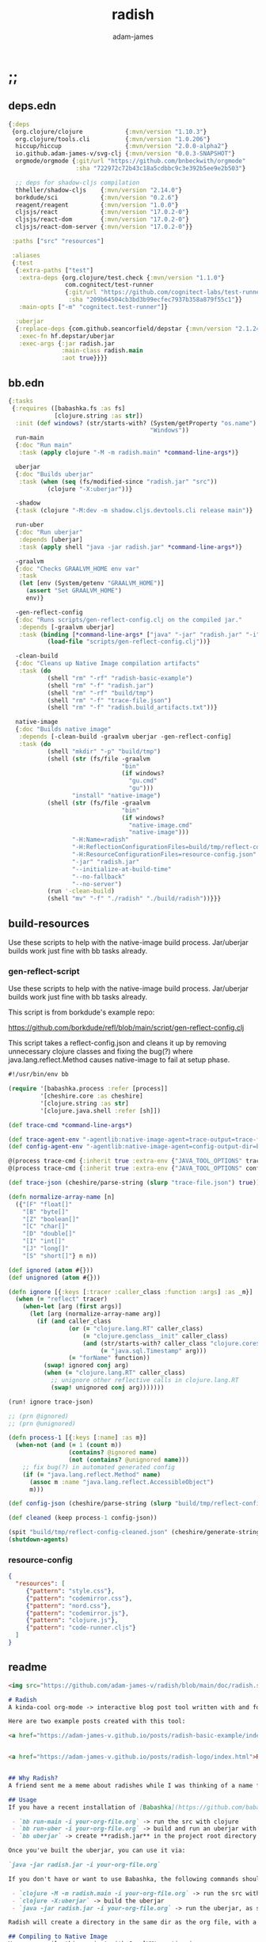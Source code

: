 * ;;
#+Title: radish
#+AUTHOR: adam-james
#+STARTUP: overview
#+EXCLUDE_TAGS: excl
#+PROPERTY: header-args :cache yes :noweb yes :results value :mkdirp yes :padline yes :async
#+HTML_DOCTYPE: html5
#+OPTIONS: toc:2 num:nil html-style:nil html-postamble:nil html-preamble:nil html5-fancy:t

** deps.edn
#+NAME: deps.edn
#+begin_src clojure :tangle ./deps.edn
{:deps 
 {org.clojure/clojure            {:mvn/version "1.10.3"}
  org.clojure/tools.cli          {:mvn/version "1.0.206"}
  hiccup/hiccup                  {:mvn/version "2.0.0-alpha2"}
  io.github.adam-james-v/svg-clj {:mvn/version "0.0.3-SNAPSHOT"}
  orgmode/orgmode {:git/url "https://github.com/bnbeckwith/orgmode"
                   :sha "722972c72b43c18a5cdbbc9c3e392b5ee9e2b503"}

  ;; deps for shadow-cljs compilation
  thheller/shadow-cljs    {:mvn/version "2.14.0"}
  borkdude/sci            {:mvn/version "0.2.6"}
  reagent/reagent         {:mvn/version "1.0.0"}
  cljsjs/react            {:mvn/version "17.0.2-0"}
  cljsjs/react-dom        {:mvn/version "17.0.2-0"}
  cljsjs/react-dom-server {:mvn/version "17.0.2-0"}}
 
 :paths ["src" "resources"]
 
 :aliases
 {:test
  {:extra-paths ["test"]
   :extra-deps {org.clojure/test.check {:mvn/version "1.1.0"}
                com.cognitect/test-runner
                {:git/url "https://github.com/cognitect-labs/test-runner.git"
                 :sha "209b64504cb3bd3b99ecfec7937b358a879f55c1"}}
   :main-opts ["-m" "cognitect.test-runner"]}
  
  :uberjar
  {:replace-deps {com.github.seancorfield/depstar {:mvn/version "2.1.245"}}
   :exec-fn hf.depstar/uberjar
   :exec-args {:jar radish.jar
               :main-class radish.main
               :aot true}}}}
#+end_src

** bb.edn
#+begin_src clojure :tangle ./bb.edn
{:tasks
 {:requires ([babashka.fs :as fs]
             [clojure.string :as str])
  :init (def windows? (str/starts-with? (System/getProperty "os.name")
                                        "Windows"))
  run-main
  {:doc "Run main"
   :task (apply clojure "-M -m radish.main" *command-line-args*)}
  
  uberjar
  {:doc "Builds uberjar"
   :task (when (seq (fs/modified-since "radish.jar" "src"))
           (clojure "-X:uberjar"))}

  -shadow
  {:task (clojure "-M:dev -m shadow.cljs.devtools.cli release main")}

  run-uber
  {:doc "Run uberjar"
   :depends [uberjar]
   :task (apply shell "java -jar radish.jar" *command-line-args*)}
  
  -graalvm
  {:doc "Checks GRAALVM_HOME env var"
   :task
   (let [env (System/getenv "GRAALVM_HOME")]
     (assert "Set GRAALVM_HOME")
     env)}
  
  -gen-reflect-config
  {:doc "Runs scripts/gen-reflect-config.clj on the compiled jar."
   :depends [-graalvm uberjar]
   :task (binding [*command-line-args* ["java" "-jar" "radish.jar" "-i" "radish-basic.org"]]
           (load-file "scripts/gen-reflect-config.clj"))}

  -clean-build
  {:doc "Cleans up Native Image compilation artifacts"
   :task (do
           (shell "rm" "-rf" "radish-basic-example")
           (shell "rm" "-f" "radish.jar")
           (shell "rm" "-rf" "build/tmp")
           (shell "rm" "-f" "trace-file.json")
           (shell "rm" "-f" "radish.build_artifacts.txt"))}

  native-image
  {:doc "Builds native image"
   :depends [-clean-build -graalvm uberjar -gen-reflect-config]
   :task (do
           (shell "mkdir" "-p" "build/tmp")
           (shell (str (fs/file -graalvm
                                "bin"
                                (if windows?
                                  "gu.cmd"
                                  "gu")))
                  "install" "native-image")
           (shell (str (fs/file -graalvm
                                "bin"
                                (if windows?
                                  "native-image.cmd"
                                  "native-image")))
                  "-H:Name=radish"
                  "-H:ReflectionConfigurationFiles=build/tmp/reflect-config-cleaned.json"
                  "-H:ResourceConfigurationFiles=resource-config.json"
                  "-jar" "radish.jar"
                  "--initialize-at-build-time"
                  "--no-fallback"
                  "--no-server")
           (run '-clean-build)
           (shell "mv" "-f" "./radish" "./build/radish"))}}}

#+end_src

** build-resources
Use these scripts to help with the native-image build process. Jar/uberjar builds work just fine with bb tasks already.

*** gen-reflect-script
Use these scripts to help with the native-image build process. Jar/uberjar builds work just fine with bb tasks already.

This script is from borkdude's example repo:

[[https://github.com/borkdude/refl/blob/main/script/gen-reflect-config.clj]]

This script takes a reflect-config.json and cleans it up by removing unnecessary clojure classes and fixing the bug(?) where java.lang.reflect.Method causes native-image to fail at setup phase.

#+begin_src clojure :tangle ./scripts/gen-reflect-config.clj
#!/usr/bin/env bb

(require '[babashka.process :refer [process]]
         '[cheshire.core :as cheshire]
         '[clojure.string :as str]
         '[clojure.java.shell :refer [sh]])

(def trace-cmd *command-line-args*)

(def trace-agent-env "-agentlib:native-image-agent=trace-output=trace-file.json")
(def config-agent-env "-agentlib:native-image-agent=config-output-dir=build/tmp")

@(process trace-cmd {:inherit true :extra-env {"JAVA_TOOL_OPTIONS" trace-agent-env}})
@(process trace-cmd {:inherit true :extra-env {"JAVA_TOOL_OPTIONS" config-agent-env}})

(def trace-json (cheshire/parse-string (slurp "trace-file.json") true))

(defn normalize-array-name [n]
  ({"[F" "float[]"
    "[B" "byte[]"
    "[Z" "boolean[]"
    "[C" "char[]"
    "[D" "double[]"
    "[I" "int[]"
    "[J" "long[]"
    "[S" "short[]"} n n))

(def ignored (atom #{}))
(def unignored (atom #{}))

(defn ignore [{:keys [:tracer :caller_class :function :args] :as _m}]
  (when (= "reflect" tracer)
    (when-let [arg (first args)]
      (let [arg (normalize-array-name arg)]
        (if (and caller_class
                 (or (= "clojure.lang.RT" caller_class)
                     (= "clojure.genclass__init" caller_class)
                     (and (str/starts-with? caller_class "clojure.core$fn")
                          (= "java.sql.Timestamp" arg)))
                 (= "forName" function))
          (swap! ignored conj arg)
          (when (= "clojure.lang.RT" caller_class)
            ;; unignore other reflective calls in clojure.lang.RT
            (swap! unignored conj arg)))))))

(run! ignore trace-json)

;; (prn @ignored)
;; (prn @unignored)

(defn process-1 [{:keys [:name] :as m}]
  (when-not (and (= 1 (count m))
                 (contains? @ignored name)
                 (not (contains? @unignored name)))
    ;; fix bug(?) in automated generated config
    (if (= "java.lang.reflect.Method" name)
      (assoc m :name "java.lang.reflect.AccessibleObject")
      m)))

(def config-json (cheshire/parse-string (slurp "build/tmp/reflect-config.json") true))

(def cleaned (keep process-1 config-json))

(spit "build/tmp/reflect-config-cleaned.json" (cheshire/generate-string cleaned {:pretty true}))
(shutdown-agents)
#+end_src

*** resource-config
#+begin_src json :tangle ./resource-config.json
{
  "resources": [
     {"pattern": "style.css"},
     {"pattern": "codemirror.css"},
     {"pattern": "nord.css"},
     {"pattern": "codemirror.js"},
     {"pattern": "clojure.js"},
     {"pattern": "code-runner.cljs"}
  ]
}
#+end_src

** readme
#+BEGIN_SRC markdown :tangle ./readme.md
<img src="https://github.com/adam-james-v/radish/blob/main/doc/radish.svg" alt="A flat-style vecor illustration of a radish." width="300">

# Radish
A kinda-cool org-mode -> interactive blog post tool written with and for Clojure(script).

Here are two example posts created with this tool:

<a href="https://adam-james-v.github.io/posts/radish-basic-example/index.html">Radish Basic Example</a> - Uses Scittle with no external dependencies incorporated into the build.


<a href="https://adam-james-v.github.io/posts/radish-logo/index.html">Radish Basic Example</a> - Uses Radish to automatically create and compile a shadow-cljs project to incorporate external CLJS dependencies into the (cloned) Scittle interpreter.


## Why Radish?
A friend sent me a meme about radishes while I was thinking of a name for this project. I chuckled, then figured it's a good enough name for a small project like this.

## Usage
If you have a recent installation of [Babashka](https://github.com/babashka/babashka), you can run a few useful babashka tasks.

 - `bb run-main -i your-org-file.org` -> run the src with clojure
 - `bb run-uber -i your-org-file.org` -> build and run an uberjar with 
 - `bb uberjar` -> create **radish.jar** in the project root directory without running

Once you've built the uberjar, you can use it via:

`java -jar radish.jar -i your-org-file.org`

If you don't have or want to use Babashka, the following commands should work:

 - `clojure -M -m radish.main -i your-org-file.org` -> run the src with clojure
 - `clojure -X:uberjar` -> build the uberjar
 - `java -jar radish.jar -i your-org-file.org` -> run the uberjar, as stated previously.

Radish will create a directory in the same dir as the org file, with a name derived from the Title of the org file. Inside will be all necessary .js and .css files alongside a generated index.html. You should be able to upload this directory to your site and have a working page.

## Compiling to Native Image
You can compile this project with GraalVM's native-image.

First, make sure you have GraalVM / native-image installed, then set your env variables:

```
export GRAALVM_HOME=/Users/adam/Downloads/graalvm-ce-java11-21.1.0/Contents/Home
export JAVA_HOME=$GRAALVM_HOME 

```

NOTE: Change the path to match where you've downloaded/installed GraalVM

Then, run the native-image task with Babashka.

`bb native-image`

If the build succeeds, you should find the binary in `build/radish`.

NOTE: This is still fairly new territory for me, so the build script(s) could likely be cleaned up a bit yet. However, the final binary should work the same as the src or uberjar.

`./radish -i your-org-file.org`

## Current Limitations
The only build method so far is 'basic-build', which relies on a simple script executed in your browser by scittle after the page loads. It has no dependency loading capabilities and thus is limited to executing Clojurescript code that only relies on core libraries.

A more complete build process is underway where the idea is to compile dependencies using the Clojurescript compiler and creating a page via that process.

#+END_SRC

* design
The goal of this tool is to create a publishable directory (html, js, css combo) from an org-mode file containing Clojure(script) code blocks.

The idea is to make a graalvm native-image tool that takes the org file and emits the directory with everything that is necessary to run things client-side in a browser.

To do this, the following things have to happen:

 - parse org-mode file
 - exclude all exclusion tags, clean up any weirdness
 - extract all clj/cljs dependencies
 - convert into hiccup structure
 - build cljs project (from template?)
 - compile cljs project, including all necessary js, css in output dir

* resources
** css
#+BEGIN_SRC css :tangle ./resources/shared/style.css
/*
:root {
  --bg: #ffecdc;
  --col01: #ffbae1;
  --col02: #bd6cea;
  --col03: #ff42b4;
  --col04: #5671ff;
}
,*/

html {
  background-color: var(--bg);
}

#root {
  margin: 0;
  padding: 0;
}

,*, *:after, *:before {
  box-sizing: border-box;
}

body {
  font: 17px/1.375 Georgia, "Times New Roman", Times, serif;
  width: 100%;
  margin: 0;
}

main {
  max-width: 620px;
  margin: 0 auto;
  padding: 20px 0 100px 0;
  color: #222;
}

@media only screen and (max-width: 600px) {
  main {
    margin: 0 12px;
  }
}

header {
  color: #ffeeff;
  font-size: 1.75em;
  width: 100%;
  height: 280px;
  display: flex;
  align-items: center;
  justify-content: center;
  text-align: center;
  background-image: linear-gradient(to bottom right, var(--col01), var(--col02));
  box-shadow: inset 0px -15px 28px -15px #666;
}

/*
header h1 {
  text-shadow: 1px 1px rgba(250,250,250,0.1);
  background: linear-gradient(to top right, var(--col03), var(--col04));
  -webkit-background-clip: text;
  -webkit-text-fill-color: transparent;
}
,*/

header h1 {
  text-shadow: 1px 1px rgba(25,20,25,0.15);
}

footer {
  color: #ffeeff;
  width: 100%;
  height: 280px;
  display: flex;
  align-items: center;
  justify-content: center;
  flex-flow: column;
  background-image: linear-gradient(to bottom right, var(--col02), var(--col01));
  box-shadow: inset 0px 15px 28px -15px #666;
  text-shadow: 1px 1px rgba(0,0,0,0.4);
}
                
.code-container {
  font-size: 14px;
  margin: 35px auto;
  border-radius: 11px 11px 11px 11px;
  box-shadow: 0px 2px 8px 0px rgba(20, 20, 20, 0.2);
  -moz-box-shadow: 0px 2px 8px 0px rgba(20, 20, 20, 0.2);
  -webkit-box-shadow: 0px 2px 8px 0px rgba(20, 20, 20, 0.2);
  -o-box-shadow: 0px 2px 8px 0px rgba(20, 20, 20, 0.2);
}

.code-container pre {
  margin-top: 0;
}

.code-container .src-clojure-ref {
  background-color: #777;
  font-size: 13px;
  border-radius: 11px 11px 11px 11px;
}

.CodeMirror {
  padding-top: 10px;
  border-radius: 11px 11px 0 0;
}

.result {
  background: rgba(120,120,120,0.15);
}

.result .render {
  padding: 10px;
}

.result code {
  display: inline-block;
  max-height: 180px;
  overflow-y: auto;
}

pre {
  padding: 12px;
  white-space: pre-wrap;
}

table, input {
  font-size: 16px;
}

h1, h2, h3, h4, h5, h6 {
  font-family: "Helvetica Neue", Helvetica, Arial, sans-serif;
  line-height: 1.2;
}

table {
  border-spacing: 0;
  border-collapse: collapse;
  text-align: left;
  padding-bottom: 25px;
  width: auto;
}

th, td {
  vertical-align: top;
  padding: 5px;
  border: 1px solid #ddd;
}

table ul {
  list-style-type: none;
  padding-left: 4px;
  margin: 0;
}

table p {
  margin: 0;
}

td, th {
  padding: 5px;
  vertical-align: bottom;
}

td, th, hr {
  border-bottom: 1px solid #ddd;
}

hr {
  border: 0;
  margin: 25px 0;
}

.hidden {
  display: none;
}

a {
  color: var(--col03);
  text-decoration: none;
}

a:hover {
  color: var(--col04);
  text-decoration: underline;
}

button, select {
  font-size: 14px;
  background: #ddd;
  border: 0;
  padding: 9px 20px;
}

input {
  padding: 3px;
  vertical-align: bottom;
}

button:hover {
  background: #eee;
}

textarea {
  border-color: #ccc;
}
#+END_SRC

** code-runner
This script is embedded into the index.html file and is responsible for 'building' and evaluating the src blocks in the base site.

The code runner itself is evaluated and run via scittle for a basic site output and radish.core (a clone of scittle with additional deps. automatically compiled in) for an advanced build.

NOTE: When using radish.core, the code-runner source string has one single modification:

in ~result-component~, ~js/scittle.core.eval_string~ is turned into ~js/radish.core.eval_string~. Everything else is identical.

#+begin_src clojure :tangle ./resources/code-runner.cljs
(require '[reagent.core :as r]
         '[reagent.dom :as rdom])

(defn editor
  [id ns-str state]
  (let [cm (.fromTextArea  js/CodeMirror
                           (.getElementById js/document id)
                           #js {:mode "clojure"
                                :theme "nord"
                                :lineNumbers true
                                :smartIndent true
                                :tabSize 2})]
    (.on cm "change" (fn [_ _]
                       (reset! state (str ns-str (.getValue cm)))))
    (.setSize cm "auto" "auto")))

(defn renderable-element?
  [elem]
  (and (vector? elem)
       (keyword? (first elem))
       (not= (str (first elem)) ":")
       (not (str/includes? (str (first elem)) "/"))
       (not (re-matches #"[0-9.#].*" (name (first elem))))
       (re-matches #"[a-zA-Z0-9.#]+" (name (first elem)))))

(defn renderable?
  [elem]
  (when (or (renderable-element? elem) (seq? elem))
    (let [[k props content] elem
          [props content] (if (and (nil? content)
                                   (not (map? props)))
                            [nil props]
                            [props content])]
      (cond
        (seq? elem) (not (empty? (filter renderable? elem)))
        (seq? content) (not (empty? (filter renderable? content)))
        :else (or (renderable-element? content)
                  (renderable-element? elem)
                  (string? content)
                  (number? content))))))

(defn result-component
  [ns-str state]
  (fn [ns-str state]
    (let [result (try (js/scittle.core.eval_string (str ns-str @state))
                      (catch :default e
                        (.-message e)))]
      [:div.result
       [:pre
        [:div "RESULT:"]
        (when (renderable? result) [:div.render result])
        [:code (if result (str result) "nil")]]])))

(def current-ns (atom `'~'user))

(defn contains-ns?
  [s]
  (str/includes? s "(ns "))

(defn extract-ns
  [src-str]
  (->> src-str
       (#(str "[" % "]"))
       read-string
       (filter (fn [[sym & _]] (= sym 'ns))) ;; drop any code that isn't a ns decl
       last
       second))

(defn run-src
  [elem]
  (let [id (gensym "src-")
        src-str (.-innerText elem)
        parent (.-parentNode elem)
        this-ns (if (contains-ns? src-str)
                  `'~(extract-ns src-str)
                  @current-ns)
        ns-str (str "(in-ns " this-ns ")\n")
        state (r/atom src-str)]
    (reset! current-ns this-ns) 
    (rdom/render [:textarea {:id id} src-str] parent)
    (editor id ns-str state)
    (rdom/render [result-component ns-str state] parent)))

(defn run! []
  (let [blocks (vec (.getElementsByClassName js/document "src-clojure"))]
    (mapv run-src blocks)))

(run!)
#+end_src

** advanced-build-srcs
These sources are nearly identitcal to the scittle src code.
The reason they are used here is to allow shadow-cljs to compile js artifacts that incorporate the deps/namespaces found by radish.

Basically, an 'advanced' radish build will automatically generate a scittle clone project, adding the user's namespace requirements into the eval context. Then, shadow-cljs runs on this project, emitting radish.js and radish.reagent.js (the latter should always be unchanged), which can then be treated just like the scittle sources for a 'basic' build.

*** error
#+begin_src clojure :tangle ./resources/advanced/error.cljs
(ns radish.error
  (:refer-clojure :exclude [println])
  (:require [clojure.string :as str]
            [sci.impl.callstack :as cs]))

(defn println [& strs]
  (.error js/console (str/join " " strs)))

(defn ruler [title]
  (println (apply str "----- " title " " (repeat (- 50 7 (count title)) \-))))

(defn split-stacktrace [stacktrace verbose?]
  (if verbose? [stacktrace]
      (let [stack-count (count stacktrace)]
        (if (<= stack-count 10)
          [stacktrace]
          [(take 5 stacktrace)
           (drop (- stack-count 5) stacktrace)]))))

(defn print-stacktrace
  [stacktrace {:keys [:verbose?]}]
  (let [stacktrace (cs/format-stacktrace stacktrace)
        segments (split-stacktrace stacktrace verbose?)
        [fst snd] segments]
    (run! #(print % "\n") fst)
    (when snd
      (print "...\n")
      (run! #(print % "\n") snd))))

(defn error-context [ex src-map]
  (let [{:keys [:file :line :column]} (ex-data ex)]
    (when (and file line)
      (when-let [content (get src-map file)]
        (let [matching-line (dec line)
              start-line (max (- matching-line 4) 0)
              end-line (+ matching-line 6)
              [before after] (->>
                              (str/split-lines content)
                              (map-indexed list)
                              (drop start-line)
                              (take (- end-line start-line))
                              (split-at (inc (- matching-line start-line))))
              snippet-lines (concat before
                                    [[nil (str (str/join "" (repeat (dec column) " "))
                                               (str "^--- " (ex-message ex)))]]
                                    after)
              indices (map first snippet-lines)
              max-size (reduce max 0 (map (comp count str) indices))
              snippet-lines (map (fn [[idx line]]
                                   (if idx
                                     (let [line-number (inc idx)]
                                       (str (.padStart (str line-number) max-size "0") "  " line))
                                     (str (str/join (repeat (+ 2 max-size) " ")) line)))
                                 snippet-lines)]
          (str "\n" (str/join "\n" snippet-lines)))))))

(defn right-pad [s n]
  (let [n (- n (count s))]
    (str s (str/join (repeat n " ")))))

(defn print-locals [locals]
  (let [max-name-length (reduce max 0 (map (comp count str)
                                           (keys locals)))
        max-name-length (+ max-name-length 2)]
    (println
     (with-out-str (binding [*print-length* 10
                             ,*print-level* 2]
                     (doseq [[k v] locals]
                       (print (str (right-pad (str k ": ") max-name-length)))
                       ;; print nil as nil
                       (prn v)))))))

(defn error-handler [e src-map]
  (let [d (ex-data e)
        sci-error? (isa? (:type d) :sci/error)
        stacktrace (some->
                    d :sci.impl/callstack
                    cs/stacktrace)]
    (ruler "Scittle error")
    (when-let [name (.-name e)]
      (when-not (= "Error" name)
        (println "Type:    " name)))
    (when-let [m (.-message e)]
      (println (str "Message:  " m)))
    (when-let [d (ex-data (ex-cause e) #_(.getCause e))]
      (print (str "Data:     "))
      (prn d))
    (let [{:keys [:file :line :column]} d]
      (when line
        (println (str "Location: "
                      (when file (str file ":"))
                      line ":" column""))))
    (when-let [phase (cs/phase e stacktrace)]
      (println "Phase:   " phase))
    (when-let [ec (when sci-error?
                      (error-context e src-map))]
        (ruler "Context")
        (println ec))
    (when-let [locals (not-empty (:locals d))]
      (ruler "Locals")
      (print-locals locals))
    (when sci-error?
      (when-let
          [st (let [st (with-out-str
                         (when stacktrace
                           (print-stacktrace stacktrace src-map)))]
                (when-not (str/blank? st) st))]
        (ruler "Stack trace")
        (println st)))))

#+end_src

*** core
#+begin_src clojure :tangle ./resources/advanced/core.cljs
(ns radish.core
  (:refer-clojure :exclude [time])
  (:require [goog.object :as gobject]
            [goog.string]
            [sci.core :as sci]
            [radish.error :as error]
            [cljs.reader :refer [read-string]]
            ;; radish.radns is generated based on deps/ns declarations in org file
            [radish.radns :refer [my-ns-map]]))

(clojure.core/defmacro time
  "Evaluates expr and prints the time it took. Returns the value of expr."
  [expr]
  `(let [start# (cljs.core/system-time)
         ret# ~expr]
     (prn (cljs.core/str "Elapsed time: "
                         (.toFixed (- (system-time) start#) 6)
                         " msecs"))
     ret#))

(def stns (sci/create-ns 'sci.script-tag nil))
(def cljns (sci/create-ns 'clojure.core nil))
(def rns (sci/create-ns 'cljs.reader nil))

(def namespaces
  (merge 
   {'clojure.core
    {'println     println
     'prn         prn
     'system-time system-time
     'time        (sci/copy-var time cljns)
     'random-uuid random-uuid
     'read-string (sci/copy-var read-string rns)}
    'goog.object {'set gobject/set
                  'get gobject/get}}
   my-ns-map))

(def ctx (atom (sci/init {:namespaces namespaces
                          :classes {'js js/window
                                    :allow :all}
                          :disable-arity-checks true})))

(defn ^:export eval-string [s]
  (try (sci/eval-string* @ctx s)
       (catch :default e
         (error/error-handler e (:src @ctx))
         (let [sci-error? (isa? (:type (ex-data e)) :sci/error)]
           (throw (if sci-error?
                    (or (ex-cause e) e)
                    e))))))

(defn register-plugin! [plug-in-name sci-opts]
  plug-in-name ;; unused for now
  (swap! ctx sci/merge-opts sci-opts))

(defn- eval-script-tags* [script-tags]
  (when-let [tag (first script-tags)]
    (if-let [text (not-empty (gobject/get tag "textContent"))]
      (let [scittle-id (str (gensym "scittle-tag-"))]
        (gobject/set tag "scittle_id" scittle-id)
        (swap! ctx assoc-in [:src scittle-id] text)
        (sci/binding [sci/file scittle-id]
          (eval-string text))
        (eval-script-tags* (rest script-tags)))
      (let [src (.getAttribute tag "src")
            req (js/XMLHttpRequest.)
            _ (.open req "GET" src true)
            _ (gobject/set req "onload"
                           (fn [] (this-as this
                                    (let [response (gobject/get this "response")]
                                      (gobject/set tag "scittle_id" src)
                                      ;; save source for error messages
                                      (swap! ctx assoc-in [:src src] response)
                                      (sci/binding [sci/file src]
                                        (eval-string response)))
                                    (eval-script-tags* (rest script-tags)))))]
        (.send req)))))

(defn ^:export eval-script-tags []
  (let [script-tags (js/document.querySelectorAll "script[type='application/x-scittle']")]
    (eval-script-tags* script-tags)))

(def auto-load-disabled? (volatile! false))

(defn ^:export disable-auto-eval
  "By default, scittle evaluates script nodes on the DOMContentLoaded
  event using the eval-script-tags function. This function disables
  that behavior."
  []
  (vreset! auto-load-disabled? true))

(js/document.addEventListener
 "DOMContentLoaded"
 (fn [] (when-not @auto-load-disabled? (eval-script-tags))), false)
#+end_src

*** reagent
#+begin_src clojure :tangle ./resources/advanced/reagent.cljs
(ns radish.reagent
  (:require [reagent.core :as r]
            [reagent.dom :as rdom]
            [sci.core :as sci]
            [radish.core :as rad]))

(def rns (sci/create-ns 'reagent.core nil))

(def reagent-namespace
  {'atom (sci/copy-var r/atom rns)
   'as-element (sci/copy-var r/as-element rns)})

(def rdns (sci/create-ns 'reagent.dom nil))

(def reagent-dom-namespace
  {'render (sci/copy-var rdom/render rdns)})

(rad/register-plugin!
 ::reagent
 {:namespaces {'reagent.core reagent-namespace
               'reagent.dom reagent-dom-namespace}})
#+end_src

* main
** ns
#+begin_src clojure :tangle ./src/radish/main.clj
(ns radish.main
  (:require [clojure.string :as str]
            [clojure.zip :as zip]
            [clojure.java.shell :refer [sh]]
            [clojure.tools.cli :as cli]
            [hiccup.core :refer [html]]
            [hiccup.page :as page]
            [orgmode.core :as org]
            [orgmode.html :refer [hiccupify *user-src-fn*]]
            [shadow.cljs.devtools.api :as shadow]
            [shadow.cljs.devtools.server :as server])
  (:gen-class))
#+end_src

** tree-edit
#+begin_src clojure :tangle ./src/radish/main.clj
;; https://ravi.pckl.me/short/functional-xml-editing-using-zippers-in-clojure/
(defn tree-edit
  [zipper matcher editor]
  (loop [loc zipper]
    (if (zip/end? loc)
      (zip/root loc)
      (if-let [matcher-result (matcher loc)]
        (let [new-loc (zip/edit loc editor)]
          (if (not (= (zip/node new-loc) (zip/node loc)))
            (recur (zip/next new-loc))
            (recur (zip/next loc))))
        (recur (zip/next loc))))))

(defn get-nodes
  [zipper matcher]
  (loop [loc zipper
         acc []]
    (if (zip/end? loc)
      acc
      (if (matcher loc)
        (recur (zip/next loc) (conj acc (zip/node loc)))
        (recur (zip/next loc) acc)))))

#+end_src

** node-matchers
#+begin_src clojure :tangle ./src/radish/main.clj
(defn match-src?
  [loc]
  (let [node (zip/node loc)
        {:keys [block]} node]
    (= block :src)))

(defn match-result?
  [loc]
  (let [node (zip/node loc)
        s (-> node :content first)]
    (when s
      (str/starts-with?
       (str/upper-case s)
       "#+RESULT"))))

(defn match-deps?
  [loc]
  (let [node (zip/node loc)
        {:keys [type content]} node]
    (and (= type :block)
         (str/includes? (apply str content) ":deps"))))

(defn match-ns?
  [loc]
  (let [node (zip/node loc)
        {:keys [type content]} node
        fl (->> content
                (filter string?)
                (filter #(not= (str/trim %) ""))
                first)]
    (and (= type :block)
         (str/starts-with? fl "(ns"))))

(defn match-headlines?
  [loc]
  (let [node (zip/node loc)]
    (= (:type node) :headline)))

#+end_src

** tree-node-editors
#+begin_src clojure :tangle ./src/radish/main.clj
;; don't remove the entire node as the #+RESULT is within a paragraph
;; which means there may be required content following the results.
(defn- remove-result
  [node]
  (let [new-content (drop 2 (:content node))]
    (assoc node :content (vec new-content))))

(defn remove-results
  [org]
  (let [org-zipper (org/zip org)]
    (tree-edit org-zipper match-result? remove-result)))

(defn- retag-deps-node
  [node]
  (let [new-attribs ["clojure-ref"]]
    (assoc node :attribs new-attribs)))

(defn retag-deps
  [org]
  (let [org-zipper (org/zip org)]
    (tree-edit org-zipper match-deps? retag-deps-node)))

#+end_src

** getters
#+begin_src clojure :tangle ./src/radish/main.clj
(defn get-headlines
  [org]
  (map :text (get-nodes (org/zip org) match-headlines?)))

(defn get-title
  [org-str]
  (let [lines (str/split-lines org-str)
        headlines (filter #(not (str/starts-with? % ";"))
                          (get-headlines (org/parse-str org-str)))
        f #(str/starts-with? (str/upper-case %) "#+TITLE")
        title (->> lines (filter f) first)]
    (if title
      (str/join " " (-> title (str/split #" ") rest))
      (first headlines))))

(defn safe-name
  [title]
  (-> title
      str/lower-case
      (str/replace #";" "-")
      (str/replace #" " "-")))

(defn get-author
  [org-str]
  (let [lines (str/split-lines org-str)
        f #(str/starts-with? (str/upper-case %) "#+AUTHOR")
        title (->> lines
                   (filter f)
                   first)]
    (when title
      (str/join " " (-> title (str/split #" ") rest)))))

(defn get-deps
  [org-str]
  (-> org-str
      org/parse-str
      org/zip
      (get-nodes match-deps?)
      first
      :content
      (->> (apply str))
      read-string
      (#(apply dissoc % (remove #{:deps} (keys %))))))

;; we abuse org-mode syntax only once for allowing inline radish config.
;; we just add 'radish-config' to a src block and we can get it via the attribs list
;; it means nothing in org-mode context, but will also not cause issues (I am pretty sure)
(defn get-radish-config
  [org-str]
  (let [srcs (-> org-str
                 org/parse-str
                 org/zip
                 (get-nodes match-src?)
                 (->> (filter
                       (fn [{:keys [attribs]}]
                         (not (empty? (filter #{"radish-config"} attribs)))))))]
    (if (empty? srcs)
      {}
      (->> srcs
           first
           :content
           (apply str)
           (#(str/replace % "'" "")) ;; hack to prevent (quote 'sym) issue. in comment-src-ndes
           read-string))))

#+end_src

** namespace-editor
#+begin_src clojure :tangle ./src/radish/main.clj
(defn- keep-require
  [ns-form]
  (first
   (filter
    (fn [el]
      (when (seq? el)
        (= (first el) :require)))
    ns-form)))

;; NOTE: potentially I should make this return a map to capture refers, aliases, exludes, etc.
(defn get-namespace-requires
  "Returns a vector of all required namespaces from all ns declarations, dropping aliases, refers, excludes."
  [org-str]
  (let [nodes-list (-> org-str
                       org/parse-str
                       org/zip
                       (get-nodes match-ns?))]
    (->> nodes-list
         (mapcat :content)
         (apply str)
         (#(str "[" % "]"))
         read-string
         (filter (fn [[sym & _]] (= sym 'ns))) ;; drop any code that isn't a ns decl
         (map keep-require)
         (mapcat rest)
         (map first)
         (into #{})
         vec)))

(def blacklisted-namespaces
  #{'hiccup.core
    'clojure.java.shell})

(defn- blacklisted?
  [req-entry]
  (blacklisted-namespaces (first req-entry)))

(defn- clean-namespace-decl
  [node]
  (let [to-remove (map name blacklisted-namespaces)
        src (->> node
                 :content
                 (apply str)
                 (#(str "[" % "]"))
                 read-string)
        ns-decl (->> src
                     (filter (fn [[sym & _]] (= sym 'ns)))
                     first
                     vec)
        ns-decl-idx (->> src
                         (take-while (fn [[sym & _]] (= sym 'ns)))
                         count
                         dec)
        req-idx (->> ns-decl
                     (take-while #(not (when (seqable? %) (= (first %) :require))))
                     count)
        reqs (->> ns-decl
                  (filter #(when (seqable? %) (= (first %) :require)))
                  first
                  rest
                  (remove blacklisted?)
                  (into '[:require])
                  (apply list))
        xf-ns-decl (apply list (assoc ns-decl req-idx reqs))
        xf-src (apply list (assoc src ns-decl-idx xf-ns-decl))
        xf-src-str (apply str (map #(with-out-str (clojure.pprint/pprint %)) xf-src))
        xf-content (-> xf-src-str
                       (str/replace "(ns\n" "(ns")
                       (str/replace "(:require\n" "(:require")
                       str/split-lines
                       vec)]
  (assoc node :content xf-content)))

(defn clean-namespace-decls
  [org]
  (let [org-zipper (org/zip org)]
    (tree-edit org-zipper match-ns? clean-namespace-decl)))

;; gdaythisisben from Twitch
;; (__(o_o)__)
;; meditating with parens
#+end_src

** src-editor
Some vars are unneeded in a Browser context, like an svg! fn which spits a file so that org-mode can render it in the document. The idea is to edit all src nodes and replace these var definitions and invocations with commented versions. This leaves the source basically intact yet doesn't lead to invalid code in the browser.

#+begin_src clojure :tangle ./src/radish/main.clj
;; for more trustworthy results, it may be wise to implement this
;; with a proper reader that adjusts the src, instead of simple string replacements
;; for example, this will break if a user has a space between the open paren
;; and the fn name. That may be rare, but it's not impossible, and could be very confusing.
(defn- comment-content
  ([sym-list content] (comment-content (rest sym-list) (first sym-list) content))
  ([sym-list sym content]
   (if sym
     (let [new-content (->> content
                            ;; this can still match incorrect fns...
                            (mapv #(str/replace % (str "(defn " sym) (str "#_(defn " sym)))
                            (mapv #(str/replace % (str "(" sym " ") (str "#_(" sym " "))))]
       (recur (vec (rest sym-list)) (first sym-list) new-content))
     content)))

(defn- comment-src-node
  [sym-list node]
  (let [new-content (comment-content sym-list (:content node))]
    (assoc node :content new-content)))

(defn comment-src-nodes
  [org sym-list]
  (let [sym-list (filterv #(not= (str/trim (name %)) "") sym-list)
        org-zipper (org/zip org)
        edit-fn (partial comment-src-node sym-list)]
    (tree-edit org-zipper match-src? edit-fn)))

#+end_src

** site-build-fns
#+begin_src clojure :tangle ./src/radish/main.clj
(defn src-fn
  [x]
  (let [class (str "src-" (first (:attribs x)))]
    [:div.code-container
     [:pre {:class class} (str/join "\n" (:content x))]]))

(defn org-content*
  [org-str]
  (let [title (get-title org-str)
        author (get-author org-str)
        config (get-radish-config org-str)]
    (-> org-str
        org/parse-str
        retag-deps
        remove-results
        clean-namespace-decls
        (comment-src-nodes (:exclude-fns config))
        hiccupify)))

(defn org-content
  [org-str]
  (let [title (get-title org-str)
        author (get-author org-str)
        config (get-radish-config org-str)]
    (list
     [:header [:h1 title]]
     [:main (-> org-str
                org/parse-str
                retag-deps
                remove-results
                clean-namespace-decls
                (comment-src-nodes (:exclude-fns config))
                hiccupify)]
     [:footer
      (when author
        [:p "Written by " [:span {:style {:font-style "italic"}} author]])
      [:p "Generated by "
       [:span {:style {:font-weight "bold"}}
        [:a {:href "https://github.com/adam-james-v/radish"} "radish"]]]])))

(defn org->site
  ([org-str] (org->site org-str nil))
  ([org-str advanced?]
   (let [title (get-title org-str)
         author (get-author org-str)
         org-content (into [:body] (org-content org-str))
         code-runner-str (slurp (clojure.java.io/resource "code-runner.cljs"))]
     (page/html5
      [:head
       [:meta {:charset "utf-8"}]
       [:title title]
       (page/include-css
        "style.css"
        "codemirror.css"
        "nord.css")
       (page/include-js
        "codemirror.js"
        "clojure.js")
       ;; Always include React and ReactDOM
       (page/include-js
        "https://unpkg.com/react@17/umd/react.production.min.js"
        "https://unpkg.com/react-dom@17/umd/react-dom.production.min.js")
       (if advanced?
         ;; include compiled js
         (page/include-js
          "radish.js"
          "radish.reagent.js")
         ;; use scittle for basic build
         (page/include-js
          "https://cdn.jsdelivr.net/gh/borkdude/scittle@0.0.2/js/scittle.js"
          "https://cdn.jsdelivr.net/gh/borkdude/scittle@0.0.2/js/scittle.reagent.js"))
       [:script {:type "application/x-scittle"}
        (if advanced?
          (str/replace code-runner-str "js/scittle.core.eval_string" "js/radish.core.eval_string")
          code-runner-str)]]
      org-content))))

(defn- rand-col
  []
  (str "rgb("
       (+ 100 (rand-int 155)) ","
       (+ 100 (rand-int 155)) ","
       (+ 100 (rand-int 155)) ")"))

(defn- rand-cols-css
  []
  (str/join "\n" [":root {"
                  "  --bg: #ffecdc;"
                  (str "  --col01: " (rand-col) ";")
                  (str "  --col02: " (rand-col) ";")
                  (str "  --col03: " (rand-col) ";")
                  (str "  --col04: " (rand-col) ";")
                  "}\n\n"]))
#+end_src

** basic-build
#+begin_src clojure :tangle ./src/radish/main.clj
(defn basic-build!
  [org-str]
  (let [name (safe-name (get-title org-str))
        index (binding [*user-src-fn* src-fn] (org->site org-str))
        style (str (rand-cols-css)
                   (slurp (clojure.java.io/resource "shared/style.css")))]
    (sh "mkdir" "-p" name)
    (doseq [file ["codemirror.css"
                  "nord.css"
                  "codemirror.js"
                  "clojure.js"]]
      (spit (str name "/" file) (slurp (clojure.java.io/resource (str "shared/" file)))))
    (spit (str name "/style.css") style)
    (spit (str name "/index.html") index)))
#+end_src

** advanced-build
#+begin_src clojure :tangle ./src/radish/main.clj
;; extra deps for the shadow-cljs compilation
(def cljs-deps
  '{borkdude/sci         {:mvn/version "0.2.6"}
    reagent/reagent {:mvn/version "1.0.0"}
    thheller/shadow-cljs {:mvn/version "2.14.0"}
    cljsjs/react {:mvn/version "17.0.2-0"}
    cljsjs/react-dom {:mvn/version "17.0.2-0"}
    cljsjs/react-dom-server {:mvn/version "17.0.2-0"}})

;; deps to dissoc b/c they won't work or aren't needed in the browser
(def clj-deps ['hiccup/hiccup
               'org.clojure/clojure
               'org.clojure/tools.cli])

(defn prepare-deps
  [org-str]
  (-> (get-deps org-str)
      (update :deps (partial apply dissoc) clj-deps)
      (update :deps merge cljs-deps)))

(defn prepare-namespace
  [org-str]
  (->> org-str
       get-namespace-requires
       (remove blacklisted-namespaces)
       vec))

(defn- ns-publics-wrap
  [sym]
  `(ns-publics '~sym))

(defn- ns-symbol-wrap
  [sym]
  `'~(identity sym))

(defn radish-ns-src-str
  [org-str]
  (let [reqs (prepare-namespace org-str)
        req-fn #(apply assoc {} ((juxt ns-symbol-wrap ns-publics-wrap) %))
        req-maps (map req-fn reqs)]
    (str/join "\n"
              ["(ns radish.radns"
               (str (seq (concat [:require] (map vector reqs))) ")")
               "(def my-ns-map"
               (str (apply merge req-maps) ")")])))

(defn shadow-cljs-config
  [org-str]
  (let [name (safe-name (get-title org-str))]
    {:builds
     {:main
      {:target :browser
       :js-options
       {:resolve {"react" {:target :global
                           :global "React"}
                  "react-dom" {:target :global
                               :global "ReactDOM"}}}
       :modules
       {:radish {:entries ['radish.core]}
        :radish.reagent {:entries ['radish.reagent]
                         :depends-on #{:radish}}}
       :output-dir "compiled"
       :devtools   {:repl-pprint true}}}}))

(defn- prepare-radish-project!
  [org-str]
  (let [name (str (safe-name (get-title org-str)) "-build")
        src-dest  (str name "/src/radish")]
    (sh "mkdir" "-p" name)
    (sh "mkdir" "-p" src-dest)
    
    (doseq [file ["core.cljs"
                  "error.cljs"
                  "reagent.cljs"]]
      (spit (str name "/src/radish/" file)
            (slurp (clojure.java.io/resource (str "advanced/" file)))))

    (spit (str name "/package.json") "{}")
    (spit (str name "/shadow-cljs.edn") (shadow-cljs-config org-str))
    (spit (str name "/deps.edn") (prepare-deps org-str))
    (spit (str name "/src/radish/radns.cljs") (radish-ns-src-str org-str))))

(defn- run-radish-build!
  [org-str]
  (prepare-radish-project! org-str)
  (let [name (str (safe-name (get-title org-str)) "-build")
        config (shadow-cljs-config org-str)]
    ;; don't know how to do this within same process yet
    (sh "/usr/local/bin/clojure" "-M" "-m" "shadow.cljs.devtools.cli" "release" ":main"
        :dir name)))

(defn advanced-build!
  [org-str]
  (let [name (safe-name (get-title org-str))
        build-name (str name "-build")
        index (binding [*user-src-fn* src-fn] (org->site org-str :advanced))
        style (str (rand-cols-css)
                   (slurp (clojure.java.io/resource "shared/style.css")))]
    (run-radish-build! org-str)
    (sh "mkdir" "-p" name)
    (sh "cp"
        (str build-name "/compiled/radish.js")
        (str build-name "/compiled/radish.reagent.js")
        name)
    (sh "rm" "-rf" build-name)
    (doseq [file ["codemirror.css"
                  "nord.css"
                  "codemirror.js"
                  "clojure.js"]]
      (spit (str name "/" file) (slurp (clojure.java.io/resource (str "shared/" file)))))
    (spit (str name "/style.css") style)
    (spit (str name "/index.html") index)))

#+end_src

** cli
#+begin_src clojure :tangle ./src/radish/main.clj
(def cli-options
  [["-i" "--infile FNAME" "The file to be compiled."
    :default nil]
   ["-h" "--help"]])

(defn- requires-advanced?
  [org-str]
  (let [org (org/parse-str org-str)]
    (not (empty? (get-nodes (org/zip org) match-deps?)))))

(defn -main
  [& args]
  (let [parsed (cli/parse-opts args cli-options)
        {:keys [:infile :help]} (:options parsed)
        [in _] (when infile (str/split infile #"\."))
        ]
    (cond
      help
      (do (println "Usage:")
          (println (:summary parsed)))
          
      (nil? infile)
      (println "Please specify an input file")
      
      :else
      (let [org-str (slurp infile)
            outdir (safe-name (get-title org-str))
            msg (str "\nCompiling " infile " into directory " outdir ".")]
        (if (requires-advanced? org-str)
          (do
            (println "Detected external dependencies, running advanced build.")
            (println msg)
            (advanced-build! org-str))
          (do
            (println "No external dependencies detected, running basic build.")
            (println msg)
            (basic-build! org-str)))
        (println "Success! Have a nice day :)"))))
  ;; sh uses futures in different threads, so shut them down to prevent delayed exit
  ;; calling sh in REPL doesn't have the hanging issue, so shutdown agents here.
  (shutdown-agents))
#+end_src

* tests
Run the tests and see results in the org file:

#+begin_src bash
clj -M:test
#+end_src

** code-runner
The code-runner is only run in browser, but should still have a few tests.

#+begin_src clojure :tangle ./test/radish/code_runner_test.clj
(ns radish.code-runner-test
  (:require [clojure.test :as t :refer [deftest is]]
            [clojure.string :as str]))

;; cheeky hack to get two fns from the script
(def code-runner-src
  (let [src-str (str/replace
                 (slurp "resources/code-runner.cljs") #"#js" "")]
    (filter
     (fn [[_ sym & _]]
       (#{'renderable-element?
          'renderable?} sym))
     (read-string (str "[" src-str "]")))))

(doseq [f code-runner-src] (eval f))

(deftest renderable
  (is (renderable? [:asdf]))
  (is (renderable? [:circle {:r 20}]))
  (is (renderable? [:p]))
  (is (renderable? [:p "hello"]))
  (is (renderable? [:p {:style {:color "blue"}} "hello"]))
  (is (renderable? [:div [:p "hello"]]))
  (is (renderable? [:div (repeat 10 [:p "hello"])]))
  (is (not (renderable? [])))
  (is (not (renderable? [:3 "weird"])))
  (is (not (renderable? [:!ab "weird"])))
  (is (not (renderable? [:a!b "weird"])))
  (is (not (renderable? [:ab! "weird"])))
  (is (not (renderable? [:a$b "weird"])))
  (is (not (renderable? [:ab$ "weird"])))
  (is (not (renderable? [:a%b "weird"])))
  (is (not (renderable? [:ab% "weird"])))
  (is (not (renderable? [:a&b "weird"])))
  (is (not (renderable? [:ab& "weird"])))
  (is (not (renderable? [:a*b "weird"])))
  (is (not (renderable? [:ab* "weird"])))
  (is (not (renderable? [:a|b "weird"])))
  (is (not (renderable? [:ab| "weird"])))
  (is (not (renderable? [:a/b "weird"])))
  (is (not (renderable? (list :p "hi"))))
  (is (not (renderable? ["asdf" "wasd"])))
  (is (not (renderable? [[:p "hi"]])))
  (is (not (renderable? [[:p "hi"] [:p "hello"]]))))

#+end_src

** main
#+begin_src clojure :tangle ./test/radish/main_test.clj
(ns radish.main-test
  (:require [clojure.test :as t :refer [deftest is]]
            [radish.main :as rad]))

(def get-title-test-org-strs
  {:a "* ;;\n#+Title: Found Title\n#+AUTHOR: adam-james\n\n* Found Headline as Title\nContent goes here...\n"
   :b "* ;;\n#+AUTHOR: adam-james\n\n* Found Headline as Title\nContent goes here...\n"
   :c "* Valid First Headline\n#+Title: Found Title\n#+AUTHOR: adam-james\n\n* Found Headline as Title\nContent goes here...\n"
   :d "* Valid First Headline\n#+AUTHOR: adam-james\n\n* Found Headline as Title\nContent goes here...\n"
   :e "* Valid First Headline\n#+Title: Found Title\n#+AUTHOR: adam-james\n\n* Found Headline as Title\nContent goes here...\n"
   :f (slurp "radish.org")})

(deftest get-title-test
  (is (= (rad/get-title (:a get-title-test-org-strs)) "Found Title"))
  (is (= (rad/get-title (:b get-title-test-org-strs)) "Found Headline as Title"))
  (is (= (rad/get-title (:c get-title-test-org-strs)) "Found Title"))
  (is (= (rad/get-title (:d get-title-test-org-strs)) "Valid First Headline"))
  (is (= (rad/get-title (:e get-title-test-org-strs)) "Found Title"))
  (is (= (rad/get-title (:f get-title-test-org-strs)) "radish")))

(deftest get-deps-test
  (is (= (rad/get-deps (slurp "radish.org"))
         '{:deps
          {org.clojure/clojure #:mvn{:version "1.10.3"},
           org.clojure/tools.cli #:mvn{:version "1.0.206"},
           hiccup/hiccup #:mvn{:version "2.0.0-alpha2"},
           orgmode/orgmode
           {:git/url "https://github.com/bnbeckwith/orgmode",
            :sha "722972c72b43c18a5cdbbc9c3e392b5ee9e2b503"}}})))

#+end_src
